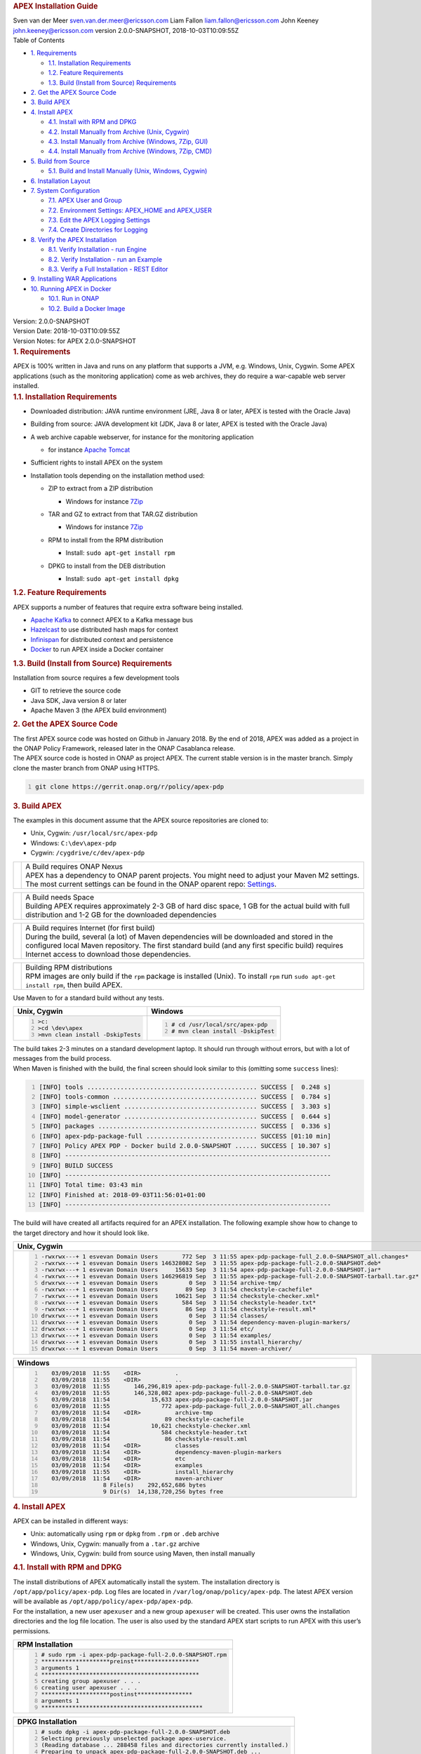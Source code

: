 .. container::
   :name: header

   .. rubric:: APEX Installation Guide
      :name: apex-installation-guide

   .. container:: details

      Sven van der Meer
      sven.van.der.meer@ericsson.com
      Liam Fallon
      liam.fallon@ericsson.com
      John Keeney
      john.keeney@ericsson.com
      version 2.0.0-SNAPSHOT, 2018-10-03T10:09:55Z

   .. container:: toc
      :name: toc

      .. container::
         :name: toctitle

         Table of Contents

      -  `1. Requirements <#_requirements>`__

         -  `1.1. Installation
            Requirements <#_installation_requirements>`__
         -  `1.2. Feature Requirements <#_feature_requirements>`__
         -  `1.3. Build (Install from Source)
            Requirements <#_build_install_from_source_requirements>`__

      -  `2. Get the APEX Source Code <#_get_the_apex_source_code>`__
      -  `3. Build APEX <#_build_apex>`__
      -  `4. Install APEX <#_install_apex>`__

         -  `4.1. Install with RPM and
            DPKG <#_install_with_rpm_and_dpkg>`__
         -  `4.2. Install Manually from Archive (Unix,
            Cygwin) <#_install_manually_from_archive_unix_cygwin>`__
         -  `4.3. Install Manually from Archive (Windows, 7Zip,
            GUI) <#_install_manually_from_archive_windows_7zip_gui>`__
         -  `4.4. Install Manually from Archive (Windows, 7Zip,
            CMD) <#_install_manually_from_archive_windows_7zip_cmd>`__

      -  `5. Build from Source <#_build_from_source>`__

         -  `5.1. Build and Install Manually (Unix, Windows,
            Cygwin) <#_build_and_install_manually_unix_windows_cygwin>`__

      -  `6. Installation Layout <#_installation_layout>`__
      -  `7. System Configuration <#_system_configuration>`__

         -  `7.1. APEX User and Group <#_apex_user_and_group>`__
         -  `7.2. Environment Settings: APEX_HOME and
            APEX_USER <#_environment_settings_apex_home_and_apex_user>`__
         -  `7.3. Edit the APEX Logging
            Settings <#_edit_the_apex_logging_settings>`__
         -  `7.4. Create Directories for
            Logging <#_create_directories_for_logging>`__

      -  `8. Verify the APEX
         Installation <#_verify_the_apex_installation>`__

         -  `8.1. Verify Installation - run
            Engine <#_verify_installation_run_engine>`__
         -  `8.2. Verify Installation - run an
            Example <#_verify_installation_run_an_example>`__
         -  `8.3. Verify a Full Installation - REST
            Editor <#_verify_a_full_installation_rest_editor>`__

      -  `9. Installing WAR
         Applications <#_installing_war_applications>`__
      -  `10. Running APEX in Docker <#_running_apex_in_docker>`__

         -  `10.1. Run in ONAP <#_run_in_onap>`__
         -  `10.2. Build a Docker Image <#_build_a_docker_image>`__

.. container::
   :name: content

   .. container::
      :name: preamble

      .. container:: sectionbody

         .. container:: paragraph

            Version: 2.0.0-SNAPSHOT

         .. container:: paragraph

            Version Date: 2018-10-03T10:09:55Z

         .. container:: paragraph

            Version Notes: for APEX 2.0.0-SNAPSHOT

   .. container:: sect1

      .. rubric:: 1. Requirements
         :name: _requirements

      .. container:: sectionbody

         .. container:: paragraph

            APEX is 100% written in Java and runs on any platform that
            supports a JVM, e.g. Windows, Unix, Cygwin. Some APEX
            applications (such as the monitoring application) come as
            web archives, they do require a war-capable web server
            installed.

         .. container:: sect2

            .. rubric:: 1.1. Installation Requirements
               :name: _installation_requirements

            .. container:: ulist

               -  Downloaded distribution: JAVA runtime environment
                  (JRE, Java 8 or later, APEX is tested with the Oracle
                  Java)

               -  Building from source: JAVA development kit (JDK, Java
                  8 or later, APEX is tested with the Oracle Java)

               -  A web archive capable webserver, for instance for the
                  monitoring application

                  .. container:: ulist

                     -  for instance `Apache
                        Tomcat <https://tomcat.apache.org/>`__

               -  Sufficient rights to install APEX on the system

               -  Installation tools depending on the installation
                  method used:

                  .. container:: ulist

                     -  ZIP to extract from a ZIP distribution

                        .. container:: ulist

                           -  Windows for instance
                              `7Zip <http://www.7-zip.org/>`__

                     -  TAR and GZ to extract from that TAR.GZ
                        distribution

                        .. container:: ulist

                           -  Windows for instance
                              `7Zip <http://www.7-zip.org/>`__

                     -  RPM to install from the RPM distribution

                        .. container:: ulist

                           -  Install: ``sudo apt-get install rpm``

                     -  DPKG to install from the DEB distribution

                        .. container:: ulist

                           -  Install: ``sudo apt-get install dpkg``

         .. container:: sect2

            .. rubric:: 1.2. Feature Requirements
               :name: _feature_requirements

            .. container:: paragraph

               APEX supports a number of features that require extra
               software being installed.

            .. container:: ulist

               -  `Apache Kafka <https://kafka.apache.org/>`__ to
                  connect APEX to a Kafka message bus

               -  `Hazelcast <https://hazelcast.com/>`__ to use
                  distributed hash maps for context

               -  `Infinispan <http://infinispan.org/>`__ for
                  distributed context and persistence

               -  `Docker <https://www.docker.com/>`__ to run APEX
                  inside a Docker container

         .. container:: sect2

            .. rubric:: 1.3. Build (Install from Source) Requirements
               :name: _build_install_from_source_requirements

            .. container:: paragraph

               Installation from source requires a few development tools

            .. container:: ulist

               -  GIT to retrieve the source code

               -  Java SDK, Java version 8 or later

               -  Apache Maven 3 (the APEX build environment)

   .. container:: sect1

      .. rubric:: 2. Get the APEX Source Code
         :name: _get_the_apex_source_code

      .. container:: sectionbody

         .. container:: paragraph

            The first APEX source code was hosted on Github in January
            2018. By the end of 2018, APEX was added as a project in the
            ONAP Policy Framework, released later in the ONAP Casablanca
            release.

         .. container:: paragraph

            The APEX source code is hosted in ONAP as project APEX. The
            current stable version is in the master branch. Simply clone
            the master branch from ONAP using HTTPS.

         .. container:: listingblock

            .. container:: content

               .. code:: bash
                  :number-lines:

                  git clone https://gerrit.onap.org/r/policy/apex-pdp

.. container:: sect1

   .. rubric:: 3. Build APEX
      :name: _build_apex

   .. container:: sectionbody

      .. container:: paragraph

         The examples in this document assume that the APEX source
         repositories are cloned to:

      .. container:: ulist

         -  Unix, Cygwin: ``/usr/local/src/apex-pdp``

         -  Windows: ``C:\dev\apex-pdp``

         -  Cygwin: ``/cygdrive/c/dev/apex-pdp``

      .. container:: admonitionblock important

         +-----------------------------------+--------------------------------------------------------------------+
         |                                   | .. container:: title                                               |
         |                                   |                                                                    |
         |                                   |    A Build requires ONAP Nexus                                     |
         |                                   |                                                                    |
         |                                   | .. container:: paragraph                                           |
         |                                   |                                                                    |
         |                                   |    APEX has a dependency to ONAP                                   |
         |                                   |    parent projects. You might                                      |
         |                                   |    need to adjust your Maven M2                                    |
         |                                   |    settings. The most current                                      |
         |                                   |    settings can be found in the                                    |
         |                                   |    ONAP oparent repo:                                              |
         |                                   |    `Settings <https://git.onap.org/oparent/plain/settings.xml>`__. |
         |                                   |                                                                    |
         +-----------------------------------+--------------------------------------------------------------------+

      .. container:: admonitionblock important

         +-----------------------------------+-----------------------------------+
         |                                   | .. container:: title              |
         |                                   |                                   |
         |                                   |    A Build needs Space            |
         |                                   |                                   |
         |                                   | .. container:: paragraph          |
         |                                   |                                   |
         |                                   |    Building APEX requires         |
         |                                   |    approximately 2-3 GB of hard   |
         |                                   |    disc space, 1 GB for the       |
         |                                   |    actual build with full         |
         |                                   |    distribution and 1-2 GB for    |
         |                                   |    the downloaded dependencies    |
         +-----------------------------------+-----------------------------------+

      .. container:: admonitionblock important

         +-----------------------------------+-----------------------------------+
         |                                   | .. container:: title              |
         |                                   |                                   |
         |                                   |    A Build requires Internet (for |
         |                                   |    first build)                   |
         |                                   |                                   |
         |                                   | .. container:: paragraph          |
         |                                   |                                   |
         |                                   |    During the build, several (a   |
         |                                   |    lot) of Maven dependencies     |
         |                                   |    will be downloaded and stored  |
         |                                   |    in the configured local Maven  |
         |                                   |    repository. The first standard |
         |                                   |    build (and any first specific  |
         |                                   |    build) requires Internet       |
         |                                   |    access to download those       |
         |                                   |    dependencies.                  |
         +-----------------------------------+-----------------------------------+

      .. container:: admonitionblock important

         +-----------------------------------+-----------------------------------+
         |                                   | .. container:: title              |
         |                                   |                                   |
         |                                   |    Building RPM distributions     |
         |                                   |                                   |
         |                                   | .. container:: paragraph          |
         |                                   |                                   |
         |                                   |    RPM images are only build if   |
         |                                   |    the ``rpm`` package is         |
         |                                   |    installed (Unix). To install   |
         |                                   |    ``rpm`` run                    |
         |                                   |    ``sudo apt-get install rpm``,  |
         |                                   |    then build APEX.               |
         +-----------------------------------+-----------------------------------+

      .. container:: paragraph

         Use Maven to for a standard build without any tests.

      +-------------------------------------------------------+--------------------------------------------------------+
      | Unix, Cygwin                                          | Windows                                                |
      +=======================================================+========================================================+
      | .. container::                                        | .. container::                                         |
      |                                                       |                                                        |
      |    .. container:: content                             |    .. container:: content                              |
      |                                                       |                                                        |
      |       .. code:: bash                                  |       .. code:: bash                                   |
      |         :number-lines:                                |         :number-lines:                                 |
      |                                                       |                                                        |
      |         >c:                                           |         # cd /usr/local/src/apex-pdp                   |
      |         >cd \dev\apex                                 |         # mvn clean install -DskipTest                 |
      |         >mvn clean install -DskipTests                |                                                        |
      +-------------------------------------------------------+--------------------------------------------------------+

.. container:: paragraph

   The build takes 2-3 minutes on a standard development laptop. It
   should run through without errors, but with a lot of messages from
   the build process.

.. container:: paragraph

   When Maven is finished with the build, the final screen should look
   similar to this (omitting some ``success`` lines):

.. container:: listingblock

   .. container:: content

      .. code:: bash
        :number-lines:

        [INFO] tools .............................................. SUCCESS [  0.248 s]
        [INFO] tools-common ....................................... SUCCESS [  0.784 s]
        [INFO] simple-wsclient .................................... SUCCESS [  3.303 s]
        [INFO] model-generator .................................... SUCCESS [  0.644 s]
        [INFO] packages ........................................... SUCCESS [  0.336 s]
        [INFO] apex-pdp-package-full .............................. SUCCESS [01:10 min]
        [INFO] Policy APEX PDP - Docker build 2.0.0-SNAPSHOT ...... SUCCESS [ 10.307 s]
        [INFO] ------------------------------------------------------------------------
        [INFO] BUILD SUCCESS
        [INFO] ------------------------------------------------------------------------
        [INFO] Total time: 03:43 min
        [INFO] Finished at: 2018-09-03T11:56:01+01:00
        [INFO] ------------------------------------------------------------------------

.. container:: paragraph

   The build will have created all artifacts required for an APEX
   installation. The following example show how to change to the target
   directory and how it should look like.

+----------------------------------------------------------------------------------------------------------------------------+
| Unix, Cygwin                                                                                                               |
+============================================================================================================================+
| .. container::                                                                                                             |
|                                                                                                                            |
|    .. container:: listingblock                                                                                             |
|                                                                                                                            |
|       .. container:: content                                                                                               |
|                                                                                                                            |
|          .. code:: bash                                                                                                    |
|             :number-lines:                                                                                                 |
|                                                                                                                            |
|             -rwxrwx---+ 1 esvevan Domain Users       772 Sep  3 11:55 apex-pdp-package-full_2.0.0~SNAPSHOT_all.changes*    |
|             -rwxrwx---+ 1 esvevan Domain Users 146328082 Sep  3 11:55 apex-pdp-package-full-2.0.0-SNAPSHOT.deb*            |
|             -rwxrwx---+ 1 esvevan Domain Users     15633 Sep  3 11:54 apex-pdp-package-full-2.0.0-SNAPSHOT.jar*            |
|             -rwxrwx---+ 1 esvevan Domain Users 146296819 Sep  3 11:55 apex-pdp-package-full-2.0.0-SNAPSHOT-tarball.tar.gz* |
|             drwxrwx---+ 1 esvevan Domain Users         0 Sep  3 11:54 archive-tmp/                                         |
|             -rwxrwx---+ 1 esvevan Domain Users        89 Sep  3 11:54 checkstyle-cachefile*                                |
|             -rwxrwx---+ 1 esvevan Domain Users     10621 Sep  3 11:54 checkstyle-checker.xml*                              |
|             -rwxrwx---+ 1 esvevan Domain Users       584 Sep  3 11:54 checkstyle-header.txt*                               |
|             -rwxrwx---+ 1 esvevan Domain Users        86 Sep  3 11:54 checkstyle-result.xml*                               |
|             drwxrwx---+ 1 esvevan Domain Users         0 Sep  3 11:54 classes/                                             |
|             drwxrwx---+ 1 esvevan Domain Users         0 Sep  3 11:54 dependency-maven-plugin-markers/                     |
|             drwxrwx---+ 1 esvevan Domain Users         0 Sep  3 11:54 etc/                                                 |
|             drwxrwx---+ 1 esvevan Domain Users         0 Sep  3 11:54 examples/                                            |
|             drwxrwx---+ 1 esvevan Domain Users         0 Sep  3 11:55 install_hierarchy/                                   |
|             drwxrwx---+ 1 esvevan Domain Users         0 Sep  3 11:54 maven-archiver/                                      |
+----------------------------------------------------------------------------------------------------------------------------+

+--------------------------------------------------------------------------------------------------------+
| Windows                                                                                                |
+========================================================================================================+
| .. container::                                                                                         |
|                                                                                                        |
|    .. container:: listingblock                                                                         |
|                                                                                                        |
|       .. container:: content                                                                           |
|                                                                                                        |
|          .. code:: bash                                                                                |
|             :number-lines:                                                                             |
|                                                                                                        |
|                03/09/2018  11:55    <DIR>          .                                                   |
|                03/09/2018  11:55    <DIR>          ..                                                  |
|                03/09/2018  11:55       146,296,819 apex-pdp-package-full-2.0.0-SNAPSHOT-tarball.tar.gz |
|                03/09/2018  11:55       146,328,082 apex-pdp-package-full-2.0.0-SNAPSHOT.deb            |
|                03/09/2018  11:54            15,633 apex-pdp-package-full-2.0.0-SNAPSHOT.jar            |
|                03/09/2018  11:55               772 apex-pdp-package-full_2.0.0~SNAPSHOT_all.changes    |
|                03/09/2018  11:54    <DIR>          archive-tmp                                         |
|                03/09/2018  11:54                89 checkstyle-cachefile                                |
|                03/09/2018  11:54            10,621 checkstyle-checker.xml                              |
|                03/09/2018  11:54               584 checkstyle-header.txt                               |
|                03/09/2018  11:54                86 checkstyle-result.xml                               |
|                03/09/2018  11:54    <DIR>          classes                                             |
|                03/09/2018  11:54    <DIR>          dependency-maven-plugin-markers                     |
|                03/09/2018  11:54    <DIR>          etc                                                 |
|                03/09/2018  11:54    <DIR>          examples                                            |
|                03/09/2018  11:55    <DIR>          install_hierarchy                                   |
|                03/09/2018  11:54    <DIR>          maven-archiver                                      |
|                               8 File(s)    292,652,686 bytes                                           |
|                               9 Dir(s)  14,138,720,256 bytes free                                      |
+--------------------------------------------------------------------------------------------------------+

.. container:: sect1

   .. rubric:: 4. Install APEX
      :name: _install_apex

   .. container:: sectionbody

      .. container:: paragraph

         APEX can be installed in different ways:

      .. container:: ulist

         -  Unix: automatically using ``rpm`` or ``dpkg`` from ``.rpm``
            or ``.deb`` archive

         -  Windows, Unix, Cygwin: manually from a ``.tar.gz`` archive

         -  Windows, Unix, Cygwin: build from source using Maven, then
            install manually

      .. container:: sect2

         .. rubric:: 4.1. Install with RPM and DPKG
            :name: _install_with_rpm_and_dpkg

         .. container:: paragraph

            The install distributions of APEX automatically install the
            system. The installation directory is
            ``/opt/app/policy/apex-pdp``. Log files are located in
            ``/var/log/onap/policy/apex-pdp``. The latest APEX version
            will be available as ``/opt/app/policy/apex-pdp/apex-pdp``.

         .. container:: paragraph

            For the installation, a new user ``apexuser`` and a new
            group ``apexuser`` will be created. This user owns the
            installation directories and the log file location. The user
            is also used by the standard APEX start scripts to run APEX
            with this user’s permissions.

         +-----------------------------------------------------------------------+
         | RPM Installation                                                      |
         +=======================================================================+
         | .. container::                                                        |
         |                                                                       |
         |    .. container:: listingblock                                        |
         |                                                                       |
         |       .. container:: content                                          |
         |                                                                       |
         |          .. code:: bash                                               |
         |             :number-lines:                                            |
         |                                                                       |
         |             # sudo rpm -i apex-pdp-package-full-2.0.0-SNAPSHOT.rpm    |
         |             ********************preinst*******************            |
         |             arguments 1                                               |
         |             **********************************************            |
         |             creating group apexuser . . .                             |
         |             creating user apexuser . . .                              |
         |             ********************postinst****************              |
         |             arguments 1                                               |
         |             ***********************************************           |
         +-----------------------------------------------------------------------+

+--------------------------------------------------------------------------------------+
| DPKG Installation                                                                    |
+======================================================================================+
| .. container::                                                                       |
|                                                                                      |
|    .. container:: listingblock                                                       |
|                                                                                      |
|       .. container:: content                                                         |
|                                                                                      |
|          .. code:: bash                                                              |
|             :number-lines:                                                           | 
|                                                                                      |
|             # sudo dpkg -i apex-pdp-package-full-2.0.0-SNAPSHOT.deb                  |            
|             Selecting previously unselected package apex-uservice.                   |
|             (Reading database ... 288458 files and directories currently installed.) |
|             Preparing to unpack apex-pdp-package-full-2.0.0-SNAPSHOT.deb ...         |
|             ********************preinst*******************                           |
|             arguments install                                                        |
|             **********************************************                           |
|             creating group apexuser . . .                                            |
|             creating user apexuser . . .                                             |
|             Unpacking apex-uservice (2.0.0-SNAPSHOT) ...                             |
|             Setting up apex-uservice (2.0.0-SNAPSHOT) ...                            |
|             ********************postinst****************                             |
|             arguments configure                                                      |
|             ***********************************************                          |
+--------------------------------------------------------------------------------------+

.. container:: paragraph

   Once the installation is finished, APEX is fully installed and ready
   to run.

.. container:: sect2

   .. rubric:: 4.2. Install Manually from Archive (Unix, Cygwin)
      :name: _install_manually_from_archive_unix_cygwin

   .. container:: paragraph

      Download a ``tar.gz`` archive. Create a directory where APEX
      should be installed. Extract the ``tar`` archive. The following
      example shows how to install APEX in ``/opt/apex`` and create a
      link to ``/opt/apex/apex`` for the most recent installation.

   .. container:: listingblock

      .. container:: content

         .. code:: bash
            :number-lines:

            # cd /opt
            # mkdir apex
            # cd apex
            # mkdir apex-full-2.0.0-SNAPSHOT
            # tar xvfz ~/Downloads/apex-pdp-package-full-2.0.0-SNAPSHOT.tar.gz -C apex-full-2.0.0-SNAPSHOT
            # ln -s apex apex-pdp-package-full-2.0.0-SNAPSHOT

.. container:: sect2

   .. rubric:: 4.3. Install Manually from Archive (Windows, 7Zip, GUI)
      :name: _install_manually_from_archive_windows_7zip_gui

   .. container:: paragraph

      Download a ``tar.gz`` archive and copy the file into the install
      folder (in this example ``C:\apex``). Assuming you are using 7Zip,
      right click on the file and extract the ``tar`` archive. Note: the
      screenshots might show an older version than you have.

   .. container:: imageblock

      .. container:: content

         |Extract the TAR archive|
	  
   .. container:: paragraph

      The right-click on the new created TAR file and extract the actual
      APEX distribution.

   .. container:: imageblock

      .. container:: content

         |Extract the APEX distribution|

   .. container:: paragraph

      Inside the new APEX folder you see the main directories: ``bin``,
      ``etc``, ``examples``, ``lib``, and ``war``

   .. container:: paragraph

      Once extracted, please rename the created folder to
      ``apex-full-2.0.0-SNAPSHOT``. This will keep the directory name in
      line with the rest of this documentation.

.. container:: sect2

   .. rubric:: 4.4. Install Manually from Archive (Windows, 7Zip, CMD)
      :name: _install_manually_from_archive_windows_7zip_cmd

   .. container:: paragraph

      Download a ``tar.gz`` archive and copy the file into the install
      folder (in this example ``C:\apex``). Start ``cmd``, for instance
      typing ``Windows+R`` and then ``cmd`` in the dialog. Assuming
      ``7Zip`` is installed in the standard folder, simply run the
      following commands (for APEX version 2.0.0-SNAPSHOT full
      distribution)

   .. container:: listingblock

      .. container:: content

         .. code:: bash
           :number-lines:

            >c:
            >cd \apex
            >"\Program Files\7-Zip\7z.exe" x apex-pdp-package-full-2.0.0-SNAPSHOT.tar.gz -so | "\Program Files\7-Zip\7z.exe" x -aoa -si -ttar -o"apex-full-2.0.0-SNAPSHOT"

.. container:: paragraph

   APEX is now installed in the folder
   ``C:\apex\apex-full-2.0.0-SNAPSHOT``.

.. container:: sect1

   .. rubric:: 5. Build from Source
      :name: _build_from_source

   .. container:: sectionbody

      .. container:: sect2

         .. rubric:: 5.1. Build and Install Manually (Unix, Windows,
            Cygwin)
            :name: _build_and_install_manually_unix_windows_cygwin

         .. container:: paragraph

            Clone the APEX GIT repositories into a directory. Go to that
            directory. Use Maven to build APEX (all details on building
            APEX from source can be found in *APEX HowTo: Build*).
            Install from the created artifacts (``rpm``, ``deb``,
            ``tar.gz``, or copying manually).

         .. container:: admonitionblock important

            +-----------------------------------+-----------------------------------+
            |                                   | .. container:: title              |
            |                                   |                                   |
            |                                   |    Building RPM distributions     |
            |                                   |                                   |
            |                                   | .. container:: paragraph          |
            |                                   |                                   |
            |                                   |    RPM images are only build if   |
            |                                   |    the ``rpm`` package is         |
            |                                   |    installed (Unix). To install   |
            |                                   |    ``rpm`` run                    |
            |                                   |    ``sudo apt-get install rpm``,  |
            |                                   |    then build APEX.               |
            +-----------------------------------+-----------------------------------+

         .. container:: paragraph

            The following example shows how to build the APEX system,
            without tests (``-DskipTests``) to safe some time. It
            assumes that the APX GIT repositories are cloned to:

         .. container:: ulist

            -  Unix, Cygwin: ``/usr/local/src/apex``

            -  Windows: ``C:\dev\apex``

    	 +-------------------------------------------------------+--------------------------------------------------------+
         | Unix, Cygwin                                          | Windows                                                |
         +=======================================================+========================================================+
         | .. container::                                        | .. container::                                         |
         |                                                       |                                                        |
         |    .. container:: content                             |    .. container:: content                              |
         |                                                       |                                                        |
         |       .. code:: bash                                  |       .. code:: bash                                   |
         |         :number-lines:                                |         :number-lines:                                 |
         |                                                       |                                                        |
         |         >c:                                           |         # cd /usr/local/src/apex                       |
         |         >cd \dev\apex                                 |         # mvn clean install -DskipTests                |
         |         >mvn clean install -DskipTests                |                                                        |
         +-------------------------------------------------------+--------------------------------------------------------+

.. container:: paragraph

   The build takes about 2 minutes without test and about 4-5 minutes
   with tests on a standard development laptop. It should run through
   without errors, but with a lot of messages from the build process. If
   build with tests (i.e. without ``-DskipTests``), there will be error
   messages and stack trace prints from some tests. This is normal, as
   long as the build finishes successful.

.. container:: paragraph

   When Maven is finished with the build, the final screen should look
   similar to this (omitting some ``success`` lines):

.. container:: listingblock

   .. container:: content

      .. code:: bash
         :number-lines:

         [INFO] tools .............................................. SUCCESS [  0.248 s]
         [INFO] tools-common ....................................... SUCCESS [  0.784 s]
         [INFO] simple-wsclient .................................... SUCCESS [  3.303 s]
         [INFO] model-generator .................................... SUCCESS [  0.644 s]
         [INFO] packages ........................................... SUCCESS [  0.336 s]
         [INFO] apex-pdp-package-full .............................. SUCCESS [01:10 min]
         [INFO] Policy APEX PDP - Docker build 2.0.0-SNAPSHOT ...... SUCCESS [ 10.307 s]
         [INFO] ------------------------------------------------------------------------
         [INFO] BUILD SUCCESS
         [INFO] ------------------------------------------------------------------------
         [INFO] Total time: 03:43 min
         [INFO] Finished at: 2018-09-03T11:56:01+01:00
         [INFO] ------------------------------------------------------------------------

.. container:: paragraph

   The build will have created all artifacts required for an APEX
   installation. The following example show how to change to the target
   directory and how it should look like.

+-----------------------------------------------------------------------------------------------------------------------------+
| Unix, Cygwin                                                                                                                |
+=============================================================================================================================+
| .. container::                                                                                                              |
|                                                                                                                             |
|    .. container:: listingblock                                                                                              |
|                                                                                                                             |
|          .. code:: bash                                                                                                     |
|            :number-lines:                                                                                                   |
|                                                                                                                             |
|            # cd packages/apex-pdp-package-full/target                                                                       |
|            # ls -l                                                                                                          |
|            -rwxrwx---+ 1 esvevan Domain Users       772 Sep  3 11:55 apex-pdp-package-full_2.0.0~SNAPSHOT_all.changes*      |
|            -rwxrwx---+ 1 esvevan Domain Users 146328082 Sep  3 11:55 apex-pdp-package-full-2.0.0-SNAPSHOT.deb*              |
|            -rwxrwx---+ 1 esvevan Domain Users     15633 Sep  3 11:54 apex-pdp-package-full-2.0.0-SNAPSHOT.jar*              |
|            -rwxrwx---+ 1 esvevan Domain Users 146296819 Sep  3 11:55 apex-pdp-package-full-2.0.0-SNAPSHOT-tarball.tar.gz*   |
|            drwxrwx---+ 1 esvevan Domain Users         0 Sep  3 11:54 archive-tmp/                                           |
|            -rwxrwx---+ 1 esvevan Domain Users        89 Sep  3 11:54 checkstyle-cachefile*                                  |
|            -rwxrwx---+ 1 esvevan Domain Users     10621 Sep  3 11:54 checkstyle-checker.xml*                                |
|            -rwxrwx---+ 1 esvevan Domain Users       584 Sep  3 11:54 checkstyle-header.txt*                                 |
|            -rwxrwx---+ 1 esvevan Domain Users        86 Sep  3 11:54 checkstyle-result.xml*                                 |
|            drwxrwx---+ 1 esvevan Domain Users         0 Sep  3 11:54 classes/                                               |
|            drwxrwx---+ 1 esvevan Domain Users         0 Sep  3 11:54 dependency-maven-plugin-markers/                       |
|            drwxrwx---+ 1 esvevan Domain Users         0 Sep  3 11:54 etc/                                                   |
|            drwxrwx---+ 1 esvevan Domain Users         0 Sep  3 11:54 examples/                                              |
|            drwxrwx---+ 1 esvevan Domain Users         0 Sep  3 11:55 install_hierarchy/                                     |
|            drwxrwx---+ 1 esvevan Domain Users         0 Sep  3 11:54 maven-archiver/                                        |
+-----------------------------------------------------------------------------------------------------------------------------+

+-----------------------------------------------------------------------------------------------------------------------------+
| Windows                                                                                                                     |
+=============================================================================================================================+
| .. container::                                                                                                              |
|                                                                                                                             |
|    .. container:: listingblock                                                                                              |
|                                                                                                                             |
|          .. code:: bash                                                                                                     |
|            :number-lines:                                                                                                   |
|                                                                                                                             |
|            >cd packages\apex-pdp-package-full\target                                                                        |
|            >dir                                                                                                             |
|            03/09/2018  11:55    <DIR>          .                                                                            |
|            03/09/2018  11:55    <DIR>          ..                                                                           |
|            03/09/2018  11:55       146,296,819 apex-pdp-package-full-2.0.0-SNAPSHOT-tarball.tar.gz                          |
|            03/09/2018  11:55       146,328,082 apex-pdp-package-full-2.0.0-SNAPSHOT.deb                                     |
|            03/09/2018  11:54            15,633 apex-pdp-package-full-2.0.0-SNAPSHOT.jar                                     |
|            03/09/2018  11:55               772 apex-pdp-package-full_2.0.0~SNAPSHOT_all.changes                             |
|            03/09/2018  11:54    <DIR>          archive-tmp                                                                  |
|            03/09/2018  11:54                89 checkstyle-cachefile                                                         |
|            03/09/2018  11:54            10,621 checkstyle-checker.xml                                                       |
|            03/09/2018  11:54               584 checkstyle-header.txt                                                        |
|            03/09/2018  11:54                86 checkstyle-result.xml                                                        |
|            03/09/2018  11:54    <DIR>          classes                                                                      |
|            03/09/2018  11:54    <DIR>          dependency-maven-plugin-markers                                              |
|            03/09/2018  11:54    <DIR>          etc                                                                          |
|            03/09/2018  11:54    <DIR>          examples                                                                     |
|            03/09/2018  11:55    <DIR>          install_hierarchy                                                            |
|            03/09/2018  11:54    <DIR>          maven-archiver                                                               |
|                           8 File(s)    292,652,686 bytes                                                                    |
|                           9 Dir(s)  14,138,720,256 bytes free                                                               |
+-----------------------------------------------------------------------------------------------------------------------------+

.. container:: paragraph

   Now, take the ``.deb`` or the ``.tar.gz`` file and install APEX.
   Alternatively, copy the content of the folder ``install_hierarchy``
   to your APEX directory.

.. container:: sect1

   .. rubric:: 6. Installation Layout
      :name: _installation_layout

   .. container:: sectionbody

      .. container:: paragraph

         A full installation of APEX comes with the following layout.

      .. container:: listingblock

         .. container:: content

            ::

               $APEX_HOME
                   ├───bin             (1)
                   ├───etc             (2)
                   │   ├───editor
                   │   ├───hazelcast
                   │   ├───infinispan
                   │   └───META-INF
                   ├───examples            (3)
                   │   ├───config          (4)
                   │   ├───docker          (5)
                   │   ├───events          (6)
                   │   ├───html            (7)
                   │   ├───models          (8)
                   │   └───scripts         (9)
                   ├───lib             (10)
                   │   └───applications        (11)
                   └───war             (12)

      .. container:: colist arabic

         +-----------------------------------+-----------------------------------+
         | **1**                             | binaries, mainly scripts (bash    |
         |                                   | and bat) to start the APEX engine |
         |                                   | and applications                  |
         +-----------------------------------+-----------------------------------+
         | **2**                             | configuration files, such as      |
         |                                   | logback (logging) and third party |
         |                                   | library configurations            |
         +-----------------------------------+-----------------------------------+
         | **3**                             | example policy models to get      |
         |                                   | started                           |
         +-----------------------------------+-----------------------------------+
         | **4**                             | configurations for the examples   |
         |                                   | (with sub directories for         |
         |                                   | individual examples)              |
         +-----------------------------------+-----------------------------------+
         | **5**                             | Docker files and additional       |
         |                                   | Docker instructions for the       |
         |                                   | exampples                         |
         +-----------------------------------+-----------------------------------+
         | **6**                             | example events for the examples   |
         |                                   | (with sub directories for         |
         |                                   | individual examples)              |
         +-----------------------------------+-----------------------------------+
         | **7**                             | HTML files for some examples,     |
         |                                   | e.g. the Decisionmaker example    |
         +-----------------------------------+-----------------------------------+
         | **8**                             | the policy models, generated for  |
         |                                   | each example (with sub            |
         |                                   | directories for individual        |
         |                                   | examples)                         |
         +-----------------------------------+-----------------------------------+
         | **9**                             | additional scripts for the        |
         |                                   | examples (with sub directories    |
         |                                   | for individual examples)          |
         +-----------------------------------+-----------------------------------+
         | **10**                            | the library folder with all Java  |
         |                                   | JAR files                         |
         +-----------------------------------+-----------------------------------+
         | **11**                            | applications, also known as jar   |
         |                                   | with dependencies (or fat jars),  |
         |                                   | individually deployable           |
         +-----------------------------------+-----------------------------------+
         | **12**                            | WAR files for web applications    |
         +-----------------------------------+-----------------------------------+

.. container:: sect1

   .. rubric:: 7. System Configuration
      :name: _system_configuration

   .. container:: sectionbody

      .. container:: paragraph

         Once APEX is installed, a few configurations need to be done:

      .. container:: ulist

         -  Create an APEX user and an APEX group (optional, if not
            installed using RPM and DPKG)

         -  Create environment settings for ``APEX_HOME`` and
            ``APEX_USER``, required by the start scripts

         -  Change settings of the logging framework (optional)

         -  Create directories for logging, required (execution might
            fail if directories do not exist or cannot be created)

      .. container:: sect2

         .. rubric:: 7.1. APEX User and Group
            :name: _apex_user_and_group

         .. container:: paragraph

            On smaller installations and test systems, APEX can run as
            any user or group.

         .. container:: paragraph

            However, if APEX is installed in production, we strongly
            recommend you set up a dedicated user for running APEX. This
            will isolate the execution of APEX to that user. We
            recommend you use the userid ``apexuser`` but you may use
            any user you choose.

         .. container:: paragraph

            The following example, for UNIX, creates a group called
            ``apexuser``, an APEX user called ``apexuser``, adds the
            group to the user, and changes ownership of the APEX
            installation to the user. Substitute ``<apex-dir>`` with the
            directory where APEX is installed.

         .. container:: listingblock

            .. container:: content

               .. code:: bash
                  :number-lines:

                  # sudo groupadd apexuser
                  # sudo useradd -g apexuser apexuser
                  # sudo chwon -R apexuser:apexuser <apex-dir>

.. container:: paragraph

   For other operating systems please consult your manual or system
   administrator.

.. container:: sect2

   .. rubric:: 7.2. Environment Settings: APEX_HOME and APEX_USER
      :name: _environment_settings_apex_home_and_apex_user

   .. container:: paragraph

      The provided start scripts for APEX require two environment
      variables being set:

   .. container:: ulist

      -  ``APEX_USER`` with the user under whos name and permission APEX
         should be started (Unix only)

      -  ``APEX_HOME`` with the directory where APEX is installed (Unix,
         Windows, Cygwin)

   .. container:: paragraph

      The first row in the following table shows how to set these
      environment variables temporary (assuming the user is
      ``apexuser``). The second row shows how to verify the settings.
      The last row explains how to set those variables permanently.

   +------------------------------------------------+---------------------------------------------------------+
   | Unix, Cygwin (bash/tcsh)                       | Windows                                                 |
   +================================================+=========================================================+
   | .. container::                                 | .. container::                                          |
   |                                                |                                                         |
   |    .. container:: content                      |    .. container:: content                               |
   |                                                |                                                         |
   |       .. code:: bash                           |       .. code:: bash                                    |
   |          :number-lines:                        |         :number-lines:                                  |
   |                                                |                                                         |
   |          # export APEX_USER=apexuser           |         >set APEX_HOME=C:\apex\apex-full-2.0.0-SNAPSHOT |
   |          # cd /opt/app/policy/apex-pdp         |                                                         |
   |          # export APEX_HOME=`pwd`              |                                                         | 
   |                                                |                                                         |
   +------------------------------------------------+                                                         |
   | .. container::                                 |                                                         |
   |                                                |                                                         |
   |    .. container:: content                      |                                                         |
   |                                                |                                                         |
   |       .. code:: tcsh                           |                                                         |
   |          :number-lines:                        |                                                         |
   |                                                |                                                         |
   |          # setenv APEX_USER apexuser           |                                                         |
   |          # cd /opt/app/policy/apex-pdp         |                                                         |
   |          # setenv APEX_HOME `pwd`              |                                                         | 
   |                                                |                                                         |
   +------------------------------------------------+---------------------------------------------------------+
   | .. container::                                 | .. container::                                          |
   |                                                |                                                         |
   |    .. container:: content                      |    .. container:: content                               |
   |                                                |                                                         |
   |       .. code:: bash                           |       .. code:: bash                                    |
   |          :number-lines:                        |          :number-lines:                                 |
   |                                                |                                                         |
   |          # env | grep APEX                     |          >set APEX_HOME                                 |
   |          # APEX_USER=apexuser                  |          APEX_HOME=\apex\apex-full-2.0.0-SNAPSHOT       |
   |          # APEX_HOME=/opt/app/policy/apex-pdp  |                                                         | 
   |                                                |                                                         |
   +------------------------------------------------+---------------------------------------------------------+

.. container:: sect3

   .. rubric:: 7.2.1. Making Environment Settings Permanent (Unix,
      Cygwin)
      :name: _making_environment_settings_permanent_unix_cygwin

   .. container:: paragraph

      For a per-user setting, edit the a user’s ``bash`` or ``tcsh``
      settings in ``~/.bashrc`` or ``~/.tcshrc``. For system-wide
      settings, edit ``/etc/profiles`` (requires permissions).

.. container:: sect3

   .. rubric:: 7.2.2. Making Environment Settings Permanent (Windows)
      :name: _making_environment_settings_permanent_windows

   .. container:: paragraph

      On Windows 7 do

   .. container:: ulist

      -  Click on the **Start** Menu

      -  Right click on **Computer**

      -  Select **Properties**

   .. container:: paragraph

      On Windows 8/10 do

   .. container:: ulist

      -  Click on the **Start** Menu

      -  Select **System**

   .. container:: paragraph

      Then do the following

   .. container:: ulist

      -  Select **Advanced System Settings**

      -  On the **Advanced** tab, click the **Environment Variables**
         button

      -  Edit an existing variable, or create a new System variable:
         'Variable name'="APEX_HOME", 'Variable
         value'="C:\apex\apex-full-2.0.0-SNAPSHOT"

   .. container:: paragraph

      For the settings to take effect, an application needs to be
      restarted (e.g. any open ``cmd`` window).

.. container:: sect2

   .. rubric:: 7.3. Edit the APEX Logging Settings
      :name: _edit_the_apex_logging_settings

   .. container:: paragraph

      Configure the APEX logging settings to your requirements, for
      instance:

   .. container:: ulist

      -  change the directory where logs are written to, or

      -  change the log levels

   .. container:: paragraph

      Edit the file ``$APEX_HOME/etc/logback.xml`` for any required
      changes. To change the log directory change the line

   .. container:: paragraph

      ``<property name="VAR_LOG" value="/var/log/onap/policy/apex-pdp/" />``

   .. container:: paragraph

      to

   .. container:: paragraph

      ``<property name="VAR_LOG" value="/PATH/TO/LOG/DIRECTORY/" />``

   .. container:: paragraph

      On Windows, it is recommended to change the log directory to:

   .. container:: paragraph

      ``<property name="VAR_LOG" value="C:/apex/apex-full-2.0.0-SNAPSHOT/logs" />``

   .. container:: paragraph

      Note: Be careful about when to use ``\`` vs. ``/`` as the path
      separator!

.. container:: sect2

   .. rubric:: 7.4. Create Directories for Logging
      :name: _create_directories_for_logging

   .. container:: paragraph

      Make sure that the log directory exists. This is important when
      APEX was installed manually or when the log directory was changed
      in the settings (see above).
	  
   +------------------------------------------------------------------+-------------------------------------------------------+
   | Unix, Cygwin                                                     | Windows                                               |
   +==================================================================+=======================================================+
   | .. container::                                                   | .. container::                                        |
   |                                                                  |                                                       |
   |    .. container:: content                                        |    .. container:: content                             |
   |                                                                  |                                                       |
   |       .. code:: bash                                             |       .. code:: bash                                  |
   |         :number-lines:                                           |         :number-lines:                                |
   |                                                                  |                                                       |
   |         mkdir -p /var/log/onap/policy/apex-pdp                   |         >mkdir C:\apex\apex-full-2.0.0-SNAPSHOT\logs  |
   |         chown -R apexuser:apexuser /var/log/onap/policy/apex-pdp |                                                       |
   +------------------------------------------------------------------+-------------------------------------------------------+

.. container:: sect1

   .. rubric:: 8. Verify the APEX Installation
      :name: _verify_the_apex_installation

   .. container:: sectionbody

      .. container:: paragraph

         When APEX is installed and all settings are realized, the
         installation can be verified.

      .. container:: sect2

         .. rubric:: 8.1. Verify Installation - run Engine
            :name: _verify_installation_run_engine

         .. container:: paragraph

            A simple verification of an APEX installation can be done by
            simply starting the APEX engine without any configuration.
            On Unix (or Cygwin) start the engine using
            ``$APEX_HOME/bin/apexEngine.sh``. On Windows start the
            engine using ``%APEX_HOME%\bin\apexEngine.bat``. The engine
            will fail to fully start. However, if the output looks
            similar to the following line, the APEX installation is
            realized.

         .. container:: listingblock

            .. container:: content

               .. code:: bash
                  :number-lines:

                  Starting Apex service with parameters [] . . .
                  start of Apex service failed: Apex configuration file was not specified as an argument
                  2018-09-03 13:11:33,914 Apex [main] ERROR o.o.p.a.service.engine.main.ApexMain - start of Apex service failed
                  org.onap.policy.apex.model.basicmodel.concepts.ApexException: Apex configuration file was not specified as an argument
                          at org.onap.policy.apex.service.engine.main.ApexCommandLineArguments.validateReadableFile(ApexCommandLineArguments.java:267)
                          at org.onap.policy.apex.service.engine.main.ApexCommandLineArguments.validate(ApexCommandLineArguments.java:161)
                          at org.onap.policy.apex.service.engine.main.ApexMain.<init>(ApexMain.java:68)
                          at org.onap.policy.apex.service.engine.main.ApexMain.main(ApexMain.java:165)
                  usage: org.onap.policy.apex.service.engine.main.ApexMain [options...]
                  options
                  -c,--config-file <CONFIG_FILE>the full path to the configuration file to use, the configuration file must be a Json file
                                                containing the Apex configuration parameters
                  -h,--help                     outputs the usage of this command
                  -m,--model-file <MODEL_FILE>  the full path to the model file to use, if set it overrides the model file set in the
                                                configuration file
                  -v,--version                  outputs the version of Apex

.. container:: sect2

   .. rubric:: 8.2. Verify Installation - run an Example
      :name: _verify_installation_run_an_example

   .. container:: paragraph

      A full APEX installation comes with several examples. Here, we can
      fully verify the installation by running one of the examples.

   .. container:: paragraph

      We use the example called *SampleDomain* and configure the engine
      to use standard in and standard out for events. Run the engine
      with the provided configuration. Note: Cygwin executes scripts as
      Unix scripts but runs Java as a Windows application, thus the
      configuration file must be given as a Windows path.

   .. container:: listingblock

      .. container:: content

         .. code:: bash
                :number-lines:

 	        # $APEX_HOME/bin/apexEngine.sh -c $APEX_HOME/examples/config/SampleDomain/Stdin2StdoutJsonEventJava.json (1)
 	        # $APEX_HOME/bin/apexEngine.sh -c C:/apex/apex-full-2.0.0-SNAPSHOT/examples/config/SampleDomain/Stdin2StdoutJsonEventJava.json (2)
 	        >%APEX_HOME%\bin\apexEngine.bat -c %APEX_HOME%\examples\config\SampleDomain\Stdin2StdoutJsonEventJava.json :: (3)

.. container:: colist arabic

   +-------+---------+
   | **1** | UNIX    |
   +-------+---------+
   | **2** | Cygwin  |
   +-------+---------+
   | **3** | Windows |
   +-------+---------+

.. container:: paragraph

   The engine should start successfully. Assuming the logging levels are
   not change (default level is ``info``), the output should look
   similar to this (last few lines)

.. container:: listingblock

   .. container:: content

      .. code:: bash
         :number-lines:

         Starting Apex service with parameters [-c, v:/dev/ericsson/apex/onap/apex-pdp/packages/apex-pdp-package-full/target/install_hierarchy/examples/config/SampleDomain/Stdin2StdoutJsonEventJava.json] . . .
         2018-09-05 15:16:42,800 Apex [main] INFO o.o.p.a.s.e.r.impl.EngineServiceImpl - Created apex engine MyApexEngine-0:0.0.1 .
         2018-09-05 15:16:42,804 Apex [main] INFO o.o.p.a.s.e.r.impl.EngineServiceImpl - Created apex engine MyApexEngine-1:0.0.1 .
         2018-09-05 15:16:42,804 Apex [main] INFO o.o.p.a.s.e.r.impl.EngineServiceImpl - Created apex engine MyApexEngine-2:0.0.1 .
         2018-09-05 15:16:42,805 Apex [main] INFO o.o.p.a.s.e.r.impl.EngineServiceImpl - Created apex engine MyApexEngine-3:0.0.1 .
         2018-09-05 15:16:42,805 Apex [main] INFO o.o.p.a.s.e.r.impl.EngineServiceImpl - APEX service created.
         2018-09-05 15:16:43,962 Apex [main] INFO o.o.p.a.s.e.e.EngDepMessagingService - engine<-->deployment messaging starting . . .
         2018-09-05 15:16:43,963 Apex [main] INFO o.o.p.a.s.e.e.EngDepMessagingService - engine<-->deployment messaging started
         2018-09-05 15:16:44,987 Apex [main] INFO o.o.p.a.s.e.r.impl.EngineServiceImpl - Registering apex model on engine MyApexEngine-0:0.0.1
         2018-09-05 15:16:45,112 Apex [main] INFO o.o.p.a.s.e.r.impl.EngineServiceImpl - Registering apex model on engine MyApexEngine-1:0.0.1
         2018-09-05 15:16:45,113 Apex [main] INFO o.o.p.a.s.e.r.impl.EngineServiceImpl - Registering apex model on engine MyApexEngine-2:0.0.1
         2018-09-05 15:16:45,113 Apex [main] INFO o.o.p.a.s.e.r.impl.EngineServiceImpl - Registering apex model on engine MyApexEngine-3:0.0.1
         2018-09-05 15:16:45,120 Apex [main] INFO o.o.p.a.s.e.r.impl.EngineServiceImpl - Added the action listener to the engine
         Started Apex service

.. container:: paragraph

   Important are the last two line, stating that APEX has added the
   final action listener to the engine and that the engine is started.

.. container:: paragraph

   The engine is configured to read events from standard input and write
   produced events to standard output. The policy model is a very simple
   policy.

.. container:: paragraph

   The following table shows an input event in the left column and an
   output event in the right column. Past the input event into the
   console where APEX is running, and the output event should appear in
   the console. Pasting the input event multiple times will produce
   output events with different values.

+-------------------------------------------------------------+-------------------------------------------------------------+
| Input Event                                                 | Example Output Event                                        |
+=============================================================+=============================================================+
| .. container::                                              | .. container::                                              |
|                                                             |                                                             |
|    .. container:: content                                   |    .. container:: content                                   |
|                                                             |                                                             |
|       .. code:: bash                                        |       .. code:: bash                                        |
|         :number-lines:                                      |         :number-lines:                                      |
|                                                             |                                                             |
|         {                                                   |         {                                                   |
|          "nameSpace": "org.onap.policy.apex.sample.events", |          "name": "Event0004",                               |
|          "name": "Event0000",                               |          "version": "0.0.1",                                |
|          "version": "0.0.1",                                |          "nameSpace": "org.onap.policy.apex.sample.events", |
|          "source": "test",                                  |          "source": "Act",                                   |
|          "target": "apex",                                  |          "target": "Outside",                               |
|          "TestSlogan": "Test slogan for External Event0",   |          "TestActCaseSelected": 2,                          |
|          "TestMatchCase": 0,                                |          "TestActStateTime": 1536157104627,                 |
|          "TestTimestamp": 1469781869269,                    |          "TestDecideCaseSelected": 0,                       |
|          "TestTemperature": 9080.866                        |          "TestDecideStateTime": 1536157104625,              |
|         }                                                   |          "TestEstablishCaseSelected": 0,                    |
|                                                             |          "TestEstablishStateTime": 1536157104623,           |
|                                                             |          "TestMatchCase": 0,                                |
|                                                             |          "TestMatchCaseSelected": 1,                        |
|                                                             |          "TestMatchStateTime": 1536157104620,               |
|                                                             |          "TestSlogan": "Test slogan for External Event0",   |
|                                                             |          "TestTemperature": 9080.866,                       |
|                                                             |          "TestTimestamp": 1469781869269                     |
|                                                             |          }                                                  |
+-------------------------------------------------------------+-------------------------------------------------------------+

.. container:: paragraph

   Terminate APEX by simply using ``CTRL+C`` in the console.

.. container:: sect2

   .. rubric:: 8.3. Verify a Full Installation - REST Editor
      :name: _verify_a_full_installation_rest_editor

   .. container:: paragraph

      APEX has a REST application for viewing policy models. The
      application can also be used to create new policy models close to
      the engine native policy language. Start the REST editor as
      follows.

   .. container:: listingblock

      .. container:: content

         .. code:: bash
            :number-lines:

            # $APEX_HOME/bin/apexApps.sh rest-editor

.. container:: listingblock

   .. container:: content

      .. code:: bash
            :number-lines:

            >%APEX_HOME%\bin\apexApps.bat rest-editor

.. container:: paragraph

   The script will start a simple web server
   (`Grizzly <https://javaee.github.io/grizzly/>`__) and deploy a
   ``war`` web archive in it. Once the editor is started, it will be
   available on ``localhost:18989``. The last few line of the messages
   should be:

.. container:: listingblock

   .. container:: content

      .. code:: bash
         :number-lines:

         Apex Editor REST endpoint (ApexEditorMain: Config=[ApexEditorParameters: URI=http://localhost:18989/apexservices/, TTL=-1sec], State=READY) starting at http://localhost:18989/apexservices/ . . .
         Sep 05, 2018 10:35:57 PM org.glassfish.grizzly.http.server.NetworkListener start
         INFO: Started listener bound to [localhost:18989]
         Sep 05, 2018 10:35:57 PM org.glassfish.grizzly.http.server.HttpServer start
         INFO: [HttpServer] Started.
         Apex Editor REST endpoint (ApexEditorMain: Config=[ApexEditorParameters: URI=http://localhost:18989/apexservices/, TTL=-1sec], State=RUNNING) started at http://localhost:18989/apexservices/

.. container:: paragraph

   Now open a browser (Firefox, Chrome, Opera, Internet Explorer) and
   use the URL ``http://localhost:18989/``. This will connect the
   browser to the started REST editor. The start screen should be as
   follows.

.. container:: imageblock

   .. container:: content

      |REST Editor Start Screen|

   .. container:: title

      Figure 1. REST Editor Start Screen

.. container:: paragraph

   Now load a policy model by clicking the menu ``File`` and then
   ``Open``. In the opened dialog, go to the directory where APEX is
   installed, then ``examples``, ``models``, ``SampleDomain``, and there
   select the file ``SamplePolicyModelJAVA.json``. This will load the
   policy model used to verify the policy engine (see above). Once
   loaded, the screen should look as follows.

.. container:: imageblock

   .. container:: content

      |REST Editor with loaded SampleDomain Policy Model|

   .. container:: title

      Figure 2. REST Editor with loaded SampleDomain Policy Model

.. container:: paragraph

   Now you can use the REST editor. To finish this verification, simply
   terminate your browser (or the tab), and then use ``CTRL+C`` in the
   console where you started the REST editor.

.. container:: sect1

   .. rubric:: 9. Installing WAR Applications
      :name: _installing_war_applications

   .. container:: sectionbody

      .. container:: paragraph

         APEX comes with a set of WAR files. These are complete
         applications that can be installed and run in an application
         server. All of these applications are realized as servlets. You
         can find the WAR applications in ``$APEX_HOME/war`` (UNIX,
         Cygwin) or ``%APEX_HOME%\war`` (Windows).

      .. container:: paragraph

         Installing and using the WAR applications requires a web server
         that can execute ``war`` web archives. We recommend to use
         `Apache Tomcat <https://tomcat.apache.org/>`__, however other
         web servers can be used as well.

      .. container:: paragraph

         Install Apache Tomcat including the ``Manager App``, see `V9.0
         Docs <https://tomcat.apache.org/tomcat-9.0-doc/manager-howto.html#Configuring_Manager_Application_Access>`__
         for details. Start the Tomcat service, or make sure that Tomcat
         is running.

      .. container:: paragraph

         There are multiple ways to install the APEX WAR applications:

      .. container:: ulist

         -  copy the ``.war`` file into the Tomcat ``webapps`` folder

         -  use the Tomcat ``Manager App`` to deploy via the web
            interface

         -  deploy using a REST call to Tomcat

      .. container:: paragraph

         For details on how to install ``war`` files please consult the
         `Tomcat
         Documentation <https://tomcat.apache.org/tomcat-9.0-doc/index.html>`__
         or the `Manager App
         HOW-TO <https://tomcat.apache.org/tomcat-9.0-doc/manager-howto.html>`__.
         Once you installed an APEX WAR application (and wait for
         sufficient time for Tomcat to finalize the installation), open
         the ``Manager App`` in Tomcat. You should see the APEX WAR
         application being installed and running.

      .. container:: paragraph

         In case of errors, examine the log files in the Tomcat log
         directory. In a conventional install, those log files are in
         the logs directory where Tomcat is installed.

      .. container:: paragraph

         The current APEX version provides the following WAR
         applications:

      .. container:: ulist

         -  client-deployment-2.0.0-SNAPSHOT.war - a client to deploy
            new policy models to a running engine

         -  client-editor-2.0.0-SNAPSHOT.war - the standard policy REST
            editor GUI

         -  client-monitoring-2.0.0-SNAPSHOT.war - a client for
            monitoring a running APEX engine

         -  client-full-2.0.0-SNAPSHOT.war - a full client with a
            one-stop-access to deployment, monitoring, and REST editor

         -  examples-servlet-2.0.0-SNAPSHOT.war - an example APEX
            servlet

.. container:: sect1

   .. rubric:: 10. Running APEX in Docker
      :name: _running_apex_in_docker

   .. container:: sectionbody

      .. container:: paragraph

         Since APEX is in ONAP, we provide a full virtualization
         environment for the engine.

      .. container:: sect2

         .. rubric:: 10.1. Run in ONAP
            :name: _run_in_onap

         .. container:: paragraph

            Running APEX from the ONAP docker repository only requires 2
            commands:

         .. container:: olist arabic

            #. Log into the ONAP docker repo

         .. container:: listingblock

            .. container:: content

               ::

                  docker login -u docker -p docker nexus3.onap.org:10003

         .. container:: olist arabic

            #. Run the APEX docker image

         .. container:: listingblock

            .. container:: content

               ::

                  docker run -it --rm  nexus3.onap.org:10003/onap/policy-apex-pdp:latest

      .. container:: sect2

         .. rubric:: 10.2. Build a Docker Image
            :name: _build_a_docker_image

         .. container:: paragraph

            Alternatively, one can use the Dockerfile defined in the
            Docker package to build an image.

         .. container:: listingblock

            .. container:: title

               APEX Dockerfile

            .. container:: content

               .. code:: bash
                  :number-lines:

                  #
                  # Docker file to build an image that runs APEX on Java 8 in Ubuntu
                  #
                  FROM ubuntu:16.04

                  RUN apt-get update && \
                          apt-get upgrade -y && \
                          apt-get install -y software-properties-common && \
                          add-apt-repository ppa:openjdk-r/ppa -y && \
                          apt-get update && \
                          apt-get install -y openjdk-8-jdk

                  # Create apex user and group
                  RUN groupadd apexuser
                  RUN useradd --create-home -g apexuser apexuser

                  # Add Apex-specific directories and set ownership as the Apex admin user
                  RUN mkdir -p /opt/app/policy/apex-pdp
                  RUN mkdir -p /var/log/onap/policy/apex-pdp
                  RUN chown -R apexuser:apexuser /var/log/onap/policy/apex-pdp

                  # Unpack the tarball
                  RUN mkdir /packages
                  COPY apex-pdp-package-full.tar.gz /packages
                  RUN tar xvfz /packages/apex-pdp-package-full.tar.gz --directory /opt/app/policy/apex-pdp
                  RUN rm /packages/apex-pdp-package-full.tar.gz

                  # Ensure everything has the correct permissions
                  RUN find /opt/app -type d -perm 755
                  RUN find /opt/app -type f -perm 644
                  RUN chmod a+x /opt/app/policy/apex-pdp/bin/*

                  # Copy examples to Apex user area
                  RUN cp -pr /opt/app/policy/apex-pdp/examples /home/apexuser

                  RUN apt-get clean

                  RUN chown -R apexuser:apexuser /home/apexuser/*

                  USER apexuser
                  ENV PATH /opt/app/policy/apex-pdp/bin:$PATH
                  WORKDIR /home/apexuser

.. container::
   :name: footer

   .. container::
      :name: footer-text

      2.0.0-SNAPSHOT
      Last updated 2018-09-10 15:38:16 IST

.. |Extract the TAR archive| image:: images/install-guide/win-extract-tar-gz.png
.. |Extract the APEX distribution| image:: images/install-guide/win-extract-tar.png
.. |REST Editor Start Screen| image:: images/install-guide/rest-start.png
.. |REST Editor with loaded SampleDomain Policy Model| image:: images/install-guide/rest-loaded.png

